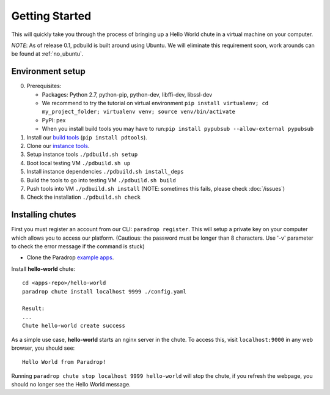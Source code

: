 
Getting Started
====================================

This will quickly take you through the process of bringing up a Hello World chute in a virtual machine on your computer.

*NOTE*: As of release 0.1, pdbuild is built around using Ubuntu. We will eliminate this requirement soon, work arounds can be found at :ref:`no_ubuntu`.

Environment setup
-------------------

.. TODO: remove need to say install pypubsub once fixed.

0. Prerequisites:

   * Packages: Python 2.7, python-pip, python-dev, libffi-dev, libssl-dev
   * We recommend to try the tutorial on virtual environment ``pip install virtualenv; cd my_project_folder; virtualenv venv; source venv/bin/activate``
   * PyPI: pex
   * When you install build tools you may have to run:``pip install pypubsub --allow-external pypubsub``

1. Install our `build tools <https://pypi.python.org/pypi/pdtools>`_ (``pip install pdtools``).
2. Clone our `instance tools <https://github.com/ParadropLabs/Paradrop>`_.
3. Setup instance tools ``./pdbuild.sh setup``
4. Boot local testing VM ``./pdbuild.sh up``
5. Install instance dependencies ``./pdbuild.sh install_deps``
6. Build the tools to go into testing VM ``./pdbuild.sh build``
7. Push tools into VM ``./pdbuild.sh install`` (NOTE: sometimes this fails, please check :doc:`/issues`)
8. Check the installation ``./pdbuild.sh check``


Installing chutes
-----------------------

First you must register an account from our CLI: ``paradrop register``.
This will setup a private key on your computer which allows you to access our platform. (Cautious: the password must be longer than 8 characters. Use '-v' parameter to check the error message if the command is stuck)

* Clone the Paradrop `example apps <https://github.com/ParadropLabs/Example-Apps>`_.

Install **hello-world** chute::

    cd <apps-repo>/hello-world
    paradrop chute install localhost 9999 ./config.yaml
    
    Result:
    ...
    Chute hello-world create success

As a simple use case, **hello-world** starts an nginx server in the chute. To access this, visit ``localhost:9000`` in any web browser, you should see::

    Hello World from Paradrop!

Running ``paradrop chute stop localhost 9999 hello-world`` will stop the chute, if you refresh the webpage, you should no longer see the Hello World message.
